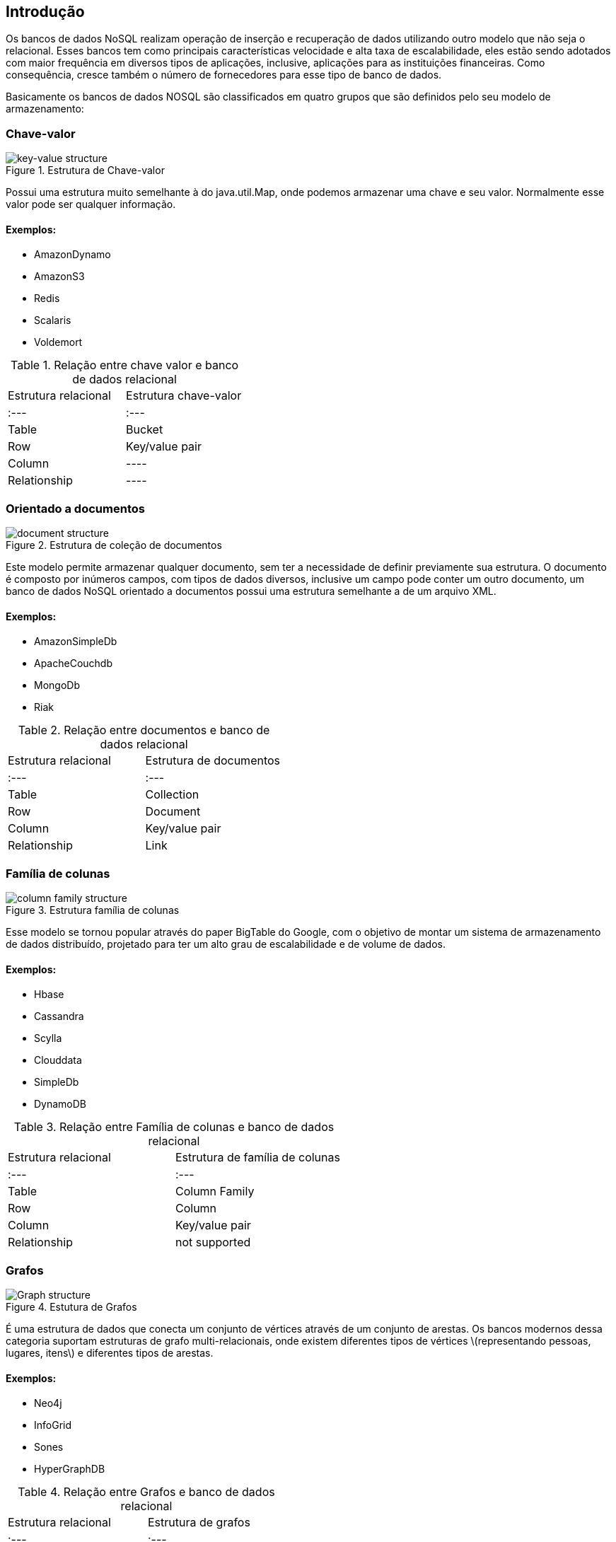 == Introdução

Os bancos de dados NoSQL realizam operação de inserção e recuperação de dados utilizando outro modelo que não seja o relacional. Esses bancos tem como principais características velocidade e alta taxa de escalabilidade, eles estão sendo adotados com maior frequência em diversos tipos de aplicações, inclusive, aplicações para as instituições financeiras. Como consequência, cresce também o número de fornecedores para esse tipo de banco de dados.

Basicamente os bancos de dados NOSQL são classificados em quatro grupos que são definidos pelo seu modelo de armazenamento:

=== Chave-valor

.Estrutura de Chave-valor
image::key-value.png[key-value structure]

Possui uma estrutura muito semelhante à do java.util.Map, onde podemos armazenar uma chave e seu valor. Normalmente esse valor pode ser qualquer informação.

==== Exemplos:

* AmazonDynamo
* AmazonS3
* Redis
* Scalaris
* Voldemort

.Relação entre chave valor e banco de dados relacional
|===
| Estrutura relacional | Estrutura chave-valor
| :--- | :---
| Table | Bucket
| Row | Key/value pair
| Column | ----
| Relationship | ----
|===

=== Orientado a documentos

.Estrutura de coleção de documentos
image::document.png[document structure]

Este modelo permite armazenar qualquer documento, sem ter a necessidade de definir previamente sua estrutura. O documento é composto por inúmeros campos, com tipos de dados diversos, inclusive um campo pode conter um outro documento, um banco de dados NoSQL orientado a documentos possui uma estrutura semelhante a de um arquivo XML.

==== Exemplos:

* AmazonSimpleDb
* ApacheCouchdb
* MongoDb
* Riak

.Relação entre documentos e banco de dados relacional
|===
| Estrutura relacional | Estrutura de documentos
| :--- | :---
| Table | Collection
| Row | Document
| Column | Key/value pair
| Relationship | Link
|===

=== Família de colunas

.Estrutura família de colunas
image::column.png[column family structure]

Esse modelo se tornou popular através do paper BigTable do Google, com o objetivo de montar um sistema de armazenamento de dados distribuído, projetado para ter um alto grau de escalabilidade e de volume de dados.

==== Exemplos:

* Hbase
* Cassandra
* Scylla
* Clouddata
* SimpleDb
* DynamoDB

.Relação entre Família de colunas e banco de dados relacional
|===
| Estrutura relacional | Estrutura de família de colunas
| :--- | :---
| Table | Column Family
| Row | Column
| Column | Key/value pair
| Relationship | not supported
|===

=== Grafos

.Estutura de Grafos
image::graph.png[Graph structure]

É uma estrutura de dados que conecta um conjunto de vértices através de um conjunto de arestas. Os bancos modernos dessa categoria suportam estruturas de grafo multi-relacionais, onde existem diferentes tipos de vértices \(representando pessoas, lugares, itens\) e diferentes tipos de arestas.

==== Exemplos:

* Neo4j
* InfoGrid
* Sones
* HyperGraphDB

.Relação entre Grafos e banco de dados relacional
|===
| Estrutura relacional | Estrutura de grafos
| :--- | :---
| Table | Vertex and Edge
| Row | Vertex
| Column | Vertex and Edge property
| Relationship | Edge
|===

=== Multi-model database

Alguns bancos de dados possuem a comum característica de ter suporte de um ou mais modelos apresentados anteriormente.

==== Exemplos:

* OrientDB
* Couchbase

=== Comparando com as aplicações Java que utilizam bancos relacionais

É uma boa prática ter uma camada que é responsável por realizar a comunicação entre o banco de dados e o modelo, o bom e velho Data Acess Object ou DAO. Essa camada contém toda a API de comunicação com o banco de dados, olhando para o paradigma dos bancos relacionais, existem diversos fornecedores, porém, com o padrão JPA o desenvolvedor Java tem algumas vantagens:

* Não existe lock-in com um fornecedor, ou seja, com o padrão a mudança acontece de maneira bem simples e transparente, sendo apenas necessário realizar a troca do driver.
* Não é necessário aprender uma nova API para um novo banco de dados uma vez que a API é comum entre todos os bancos de dados.
* Impacto praticamente zero ao mudar de fornecedor para outro, em alguns momentos é necessário utilizar um recurso específico de um banco de dados, mas mesmo nesses casos não se perde toda a camada DAO.

Nos bancos de dados NOSQL não existe nenhum padrão pré estabelecido atualmente, assim os desenvolvedores Java enfrentam os seguintes problemas:

* Lock-in com um fornecedor
* Para um novo banco de dados é necessário aprender uma nova API.
* Para qualquer mudança de banco de dados o impacto é altíssimo, se perde praticamente toda a camada DAO uma vez que a API muda completamente. Isso acontece mesmo que a mudança ocorra dentro do mesmo grupo do banco NOSQL inicial, por exemplo mudar de um banco família de coluna para outro banco família de coluna.

Com esse problema, existe um grande esforço ao criar uma API comuns entre esses bancos de dados. É o caso do Spring Data, Hibernate ORM e o TopLink. Como a API JPA já é uma camada muito conhecida entre os desenvolvedores Java, ela é comumente utilizada para facilitar o mapeamento, porém, o seu foco é para os bancos relacionais, por este motivo a JPA não é suficiente para cobrir todas as necessidades dos bancos NOSQL, por exemplo, muitos bancos NOSQL não possuem transação e também não é possível realizar uma inserção de forma assíncrona com a API JPA. Assim, infelizmente apesar de a JPA ser uma boa API ela não contempla todos os comportamentos existentes nos bancos não relacionais.

Muitos bancos não relacionais vem surgindo no mundo do desenvolvimento de software e estão sendo adotados em larga escala no mundo Java, por exemplo, na última pesquisa sobre Java EE o número de aplicações que usavam essa tecnolgia para armazenamento chegava a quase 50%. Permitir a criação do padrão facilitará o trabalho do desenvolvedor Java, uma vez que não será necessário aprender uma nova API caso se deseje trocar de fornecedor. Porém, assim como nos bancos relacionais, utilizar recursos específicos de um banco de dados fará com que você perca o suporte da API, mas geralmente a maioria das aplicações tem o costume de utilizar a API padrão, ou seja, mesmo que o custo da migração não seja zero, será em uma escala bem menor comparado o atualmente.
